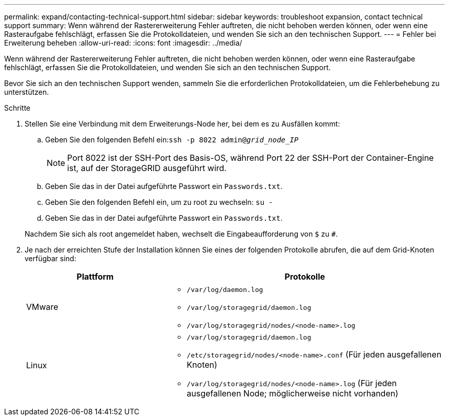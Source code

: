 ---
permalink: expand/contacting-technical-support.html 
sidebar: sidebar 
keywords: troubleshoot expansion, contact technical support 
summary: Wenn während der Rastererweiterung Fehler auftreten, die nicht behoben werden können, oder wenn eine Rasteraufgabe fehlschlägt, erfassen Sie die Protokolldateien, und wenden Sie sich an den technischen Support. 
---
= Fehler bei Erweiterung beheben
:allow-uri-read: 
:icons: font
:imagesdir: ../media/


[role="lead"]
Wenn während der Rastererweiterung Fehler auftreten, die nicht behoben werden können, oder wenn eine Rasteraufgabe fehlschlägt, erfassen Sie die Protokolldateien, und wenden Sie sich an den technischen Support.

Bevor Sie sich an den technischen Support wenden, sammeln Sie die erforderlichen Protokolldateien, um die Fehlerbehebung zu unterstützen.

.Schritte
. Stellen Sie eine Verbindung mit dem Erweiterungs-Node her, bei dem es zu Ausfällen kommt:
+
.. Geben Sie den folgenden Befehl ein:``ssh -p 8022 admin@_grid_node_IP_``
+

NOTE: Port 8022 ist der SSH-Port des Basis-OS, während Port 22 der SSH-Port der Container-Engine ist, auf der StorageGRID ausgeführt wird.

.. Geben Sie das in der Datei aufgeführte Passwort ein `Passwords.txt`.
.. Geben Sie den folgenden Befehl ein, um zu root zu wechseln: `su -`
.. Geben Sie das in der Datei aufgeführte Passwort ein `Passwords.txt`.


+
Nachdem Sie sich als root angemeldet haben, wechselt die Eingabeaufforderung von `$` zu `#`.

. Je nach der erreichten Stufe der Installation können Sie eines der folgenden Protokolle abrufen, die auf dem Grid-Knoten verfügbar sind:
+
[cols="1a,2a"]
|===
| Plattform | Protokolle 


 a| 
VMware
 a| 
** `/var/log/daemon.log`
** `/var/log/storagegrid/daemon.log`
** `/var/log/storagegrid/nodes/<node-name>.log`




 a| 
Linux
 a| 
** `/var/log/storagegrid/daemon.log`
** `/etc/storagegrid/nodes/<node-name>.conf` (Für jeden ausgefallenen Knoten)
** `/var/log/storagegrid/nodes/<node-name>.log` (Für jeden ausgefallenen Node; möglicherweise nicht vorhanden)


|===

